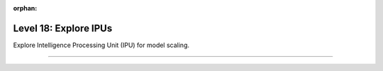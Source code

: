 :orphan:

######################
Level 18: Explore IPUs
######################

Explore Intelligence Processing Unit (IPU) for model scaling.

----

.. raw:: html

    <div class="display-card-container">
        <div class="row">

.. Add callout items below this line

.. displayitem::
   :header: Prepare your code (Optional)
   :description: Prepare your code to run on any hardware.
   :col_css: col-md-4
   :button_link: ../accelerators/accelerator_prepare.html
   :height: 150
   :tag: basic

.. displayitem::
   :header: Train models on IPUs
   :description: Learn the basics of single and multi-IPU training.
   :col_css: col-md-4
   :button_link: ../integrations/ipu/basic.html
   :height: 150
   :tag: basic

.. displayitem::
   :header: Optimize models training on IPUs
   :description: Tune model performance with mix-precision and the performance analyser.
   :col_css: col-md-4
   :button_link: ../integrations/ipu/intermediate.html
   :height: 150
   :tag: intermediate

.. raw:: html

        </div>
    </div>
